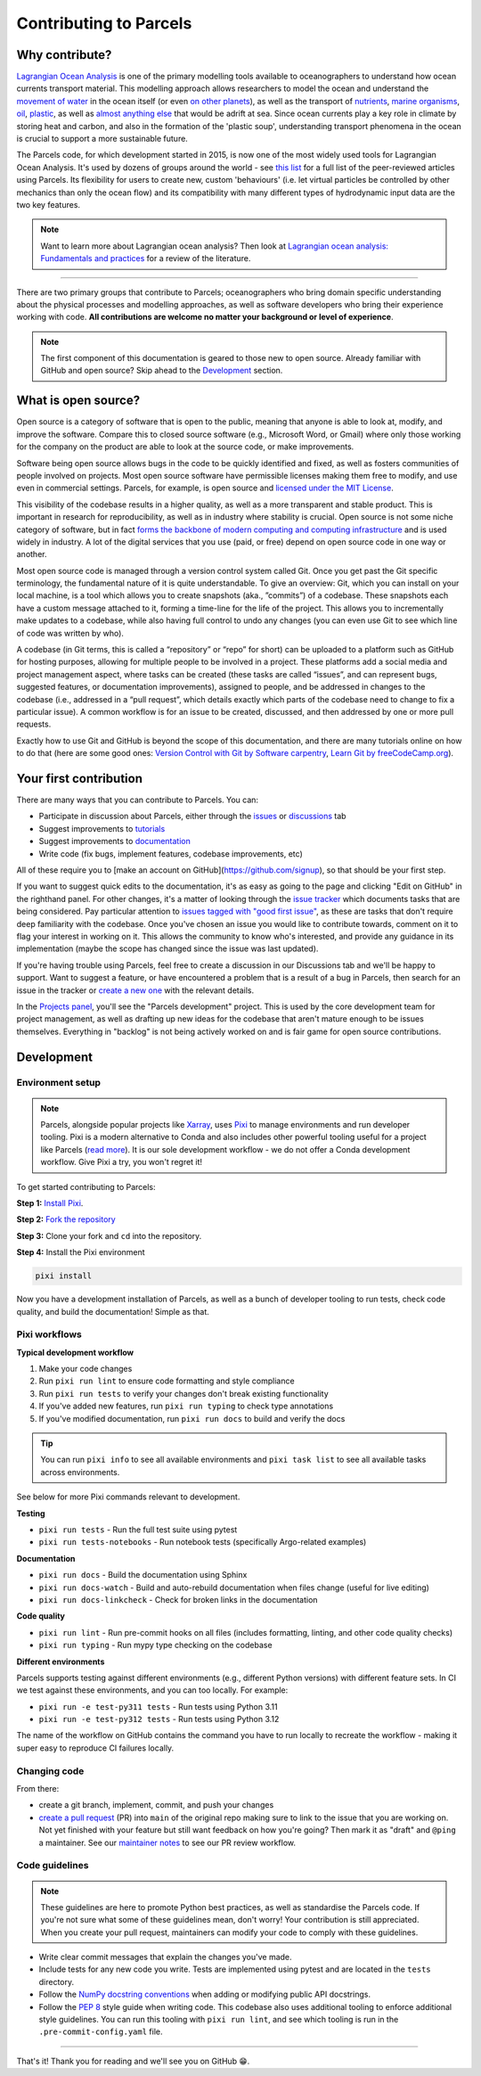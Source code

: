 Contributing to Parcels
=======================

Why contribute?
---------------

`Lagrangian Ocean Analysis <https://doi.org/10.1016/j.ocemod.2017.11.008>`_ is one of the primary modelling tools available to oceanographers to understand how ocean currents transport material. This modelling approach allows researchers to model the ocean and understand the `movement of water <https://doi.org/10.1029/2023GL105662>`_ in the ocean itself (or even `on other planets <https://doi.org/10.3847/1538-4357/ac9d94>`_), as well as the transport of `nutrients <https://doi.org/10.1029/2023GL108001>`_, `marine organisms <https://doi.org/10.3354/meps14526>`_, `oil <https://doi.org/10.1590/0001-3765202220210391>`_, `plastic <https://doi.org/10.1038/s41561-023-01216-0>`_, as well as `almost <https://doi.org/10.1016/j.robot.2024.104730>`_ `anything <https://doi.org/10.1111/cobi.14295>`_ `else <https://doi.org/10.1016/j.marpolbul.2023.115254>`_ that would be adrift at sea. Since ocean currents play a key role in climate by storing heat and carbon, and also in the formation of the 'plastic soup', understanding transport phenomena in the ocean is crucial to support a more sustainable future.

The Parcels code, for which development started in 2015, is now one of the most widely used tools for Lagrangian Ocean Analysis. It's used by dozens of groups around the world - see `this list <https://oceanparcels.org/papers-citing-parcels#papers-citing-parcels>`_ for a full list of the peer-reviewed articles using Parcels. Its flexibility for users to create new, custom 'behaviours' (i.e. let virtual particles be controlled by other mechanics than only the ocean flow) and its compatibility with many different types of hydrodynamic input data are the two key features.

.. note::

    Want to learn more about Lagrangian ocean analysis? Then look at `Lagrangian ocean analysis: Fundamentals and practices <https://www.sciencedirect.com/science/article/pii/S1463500317301853>`_ for a review of the literature.

----

There are two primary groups that contribute to Parcels; oceanographers who bring domain specific understanding about the physical processes and modelling approaches, as well as software developers who bring their experience working with code. **All contributions are welcome no matter your background or level of experience**.

.. note::

    The first component of this documentation is geared to those new to open source. Already familiar with GitHub and open source? Skip ahead to the `Development`_ section.

What is open source?
--------------------

Open source is a category of software that is open to the public, meaning that anyone is able to look at, modify, and improve the software. Compare this to closed source software (e.g., Microsoft Word, or Gmail) where only those working for the company on the product are able to look at the source code, or make improvements.

Software being open source allows bugs in the code to be quickly identified and fixed, as well as fosters communities of people involved on projects. Most open source software have permissible licenses making them free to modify, and use even in commercial settings. Parcels, for example, is open source and `licensed under the MIT License <https://github.com/OceanParcels/parcels/blob/main/LICENSE.md>`_.

This visibility of the codebase results in a higher quality, as well as a more transparent and stable product. This is important in research for reproducibility, as well as in industry where stability is crucial. Open source is not some niche category of software, but in fact `forms the backbone of modern computing and computing infrastructure <https://www.newstatesman.com/science-tech/2016/08/how-linux-conquered-world-without-anyone-noticing>`_ and is used widely in industry. A lot of the digital services that you use (paid, or free) depend on open source code in one way or another.

Most open source code is managed through a version control system called Git. Once you get past the Git specific terminology, the fundamental nature of it is quite understandable. To give an overview: Git, which you can install on your local machine, is a tool which allows you to create snapshots (aka., ”commits”) of a codebase. These snapshots each have a custom message attached to it, forming a time-line for the life of the project. This allows you to incrementally make updates to a codebase, while also having full control to undo any changes (you can even use Git to see which line of code was written by who).

A codebase (in Git terms, this is called a “repository” or “repo” for short) can be uploaded to a platform such as GitHub for hosting purposes, allowing for multiple people to be involved in a project. These platforms add a social media and project management aspect, where tasks can be created (these tasks are called “issues”, and can represent bugs, suggested features, or documentation improvements), assigned to people, and be addressed in changes to the codebase (i.e., addressed in a “pull request”, which details exactly which parts of the codebase need to change to fix a particular issue). A common workflow is for an issue to be created, discussed, and then addressed by one or more pull requests.

Exactly how to use Git and GitHub is beyond the scope of this documentation, and there are many tutorials online on how to do that (here are some good ones: `Version Control with Git by Software carpentry <https://swcarpentry.github.io/git-novice/>`_,  `Learn Git by freeCodeCamp.org <https://www.youtube.com/watch?v=zTjRZNkhiEU>`_).

Your first contribution
-----------------------

There are many ways that you can contribute to Parcels. You can:

- Participate in discussion about Parcels, either through the `issues <https://github.com/OceanParcels/parcels/issues>`_ or `discussions <https://github.com/OceanParcels/parcels/discussions>`_ tab
- Suggest improvements to `tutorials <../documentation/index.rst>`_
- Suggest improvements to `documentation <../index.rst>`_
- Write code (fix bugs, implement features, codebase improvements, etc)

All of these require you to [make an account on GitHub](https://github.com/signup), so that should be your first step.

If you want to suggest quick edits to the documentation, it's as easy as going to the page and clicking "Edit on GitHub" in the righthand panel. For other changes, it's a matter of looking through the `issue tracker <https://github.com/OceanParcels/parcels/issues>`_ which documents tasks that are being considered. Pay particular attention to `issues tagged with "good first issue" <https://github.com/OceanParcels/parcels/issues?q=is%3Aopen+is%3Aissue+label%3A%22good+first+issue%22>`_, as these are tasks that don't require deep familiarity with the codebase. Once you've chosen an issue you would like to contribute towards, comment on it to flag your interest in working on it. This allows the community to know who's interested, and provide any guidance in its implementation (maybe the scope has changed since the issue was last updated).

If you're having trouble using Parcels, feel free to create a discussion in our Discussions tab and we'll be happy to support. Want to suggest a feature, or have encountered a problem that is a result of a bug in Parcels, then search for an issue in the tracker or `create a new one <https://github.com/OceanParcels/parcels/issues/new/choose>`_ with the relevant details.

In the `Projects panel <https://github.com/OceanParcels/parcels/projects?query=is%3Aopen>`_, you'll see the "Parcels development" project. This is used by the core development team for project management, as well as drafting up new ideas for the codebase that aren't mature enough to be issues themselves. Everything in "backlog" is not being actively worked on and is fair game for open source contributions.

.. _editing-parcels-code:

Development
-----------

Environment setup
~~~~~~~~~~~~~~~~~

.. note::

   Parcels, alongside popular projects like `Xarray <https://github.com/pydata/xarray>`_, uses `Pixi <https://pixi.sh>`_ to manage environments and run developer tooling. Pixi is a modern alternative to Conda and also includes other powerful tooling useful for a project like Parcels (`read more <https://github.com/OceanParcels/Parcels/issues/2205>`_). It is our sole development workflow - we do not offer a Conda development workflow. Give Pixi a try, you won't regret it!

To get started contributing to Parcels:

**Step 1:** `Install Pixi <https://pixi.sh/latest/installation/>`_.

**Step 2:** `Fork the repository <https://docs.github.com/en/pull-requests/collaborating-with-pull-requests/working-with-forks/fork-a-repo#forking-a-repository>`_

**Step 3:** Clone your fork and ``cd`` into the repository.

**Step 4:** Install the Pixi environment

.. code-block:: bash

  pixi install

Now you have a development installation of Parcels, as well as a bunch of developer tooling to run tests, check code quality, and build the documentation! Simple as that.

Pixi workflows
~~~~~~~~~~~~~~

**Typical development workflow**

1. Make your code changes
2. Run ``pixi run lint`` to ensure code formatting and style compliance
3. Run ``pixi run tests`` to verify your changes don't break existing functionality
4. If you've added new features, run ``pixi run typing`` to check type annotations
5. If you've modified documentation, run ``pixi run docs`` to build and verify the docs

.. tip::

    You can run ``pixi info`` to see all available environments and ``pixi task list`` to see all available tasks across environments.

See below for more Pixi commands relevant to development.

**Testing**

- ``pixi run tests`` - Run the full test suite using pytest
- ``pixi run tests-notebooks`` - Run notebook tests (specifically Argo-related examples)


**Documentation**

- ``pixi run docs`` - Build the documentation using Sphinx
- ``pixi run docs-watch`` - Build and auto-rebuild documentation when files change (useful for live editing)
- ``pixi run docs-linkcheck`` - Check for broken links in the documentation

**Code quality**

- ``pixi run lint`` - Run pre-commit hooks on all files (includes formatting, linting, and other code quality checks)
- ``pixi run typing`` - Run mypy type checking on the codebase

**Different environments**

Parcels supports testing against different environments (e.g., different Python versions) with different feature sets. In CI we test against these environments, and you can too locally. For example:

- ``pixi run -e test-py311 tests`` - Run tests using Python 3.11
- ``pixi run -e test-py312 tests`` - Run tests using Python 3.12

The name of the workflow on GitHub contains the command you have to run locally to recreate the workflow - making it super easy to reproduce CI failures locally.


Changing code
~~~~~~~~~~~~~

From there:

- create a git branch, implement, commit, and push your changes
- `create a pull request <https://docs.github.com/en/pull-requests/collaborating-with-pull-requests/proposing-changes-to-your-work-with-pull-requests/creating-a-pull-request-from-a-fork>`_ (PR) into ``main`` of the original repo making sure to link to the issue that you are working on. Not yet finished with your feature but still want feedback on how you're going? Then mark it as "draft" and ``@ping`` a maintainer. See our `maintainer notes <maintainer.md>`_ to see our PR review workflow.



Code guidelines
~~~~~~~~~~~~~~~

.. note::

    These guidelines are here to promote Python best practices, as well as standardise the Parcels code. If you're not sure what some of these guidelines mean, don't worry! Your contribution is still appreciated. When you create your pull request, maintainers can modify your code to comply with these guidelines.

- Write clear commit messages that explain the changes you've made.
- Include tests for any new code you write. Tests are implemented using pytest and are located in the ``tests`` directory.
- Follow the `NumPy docstring conventions <https://numpydoc.readthedocs.io/en/latest/format.html>`_ when adding or modifying public API docstrings.
- Follow the `PEP 8 <https://peps.python.org/pep-0008/>`_ style guide when writing code. This codebase also uses additional tooling to enforce additional style guidelines. You can run this tooling with ``pixi run lint``, and see which tooling is run in the ``.pre-commit-config.yaml`` file.

----

That's it! Thank you for reading and we'll see you on GitHub 😁.
